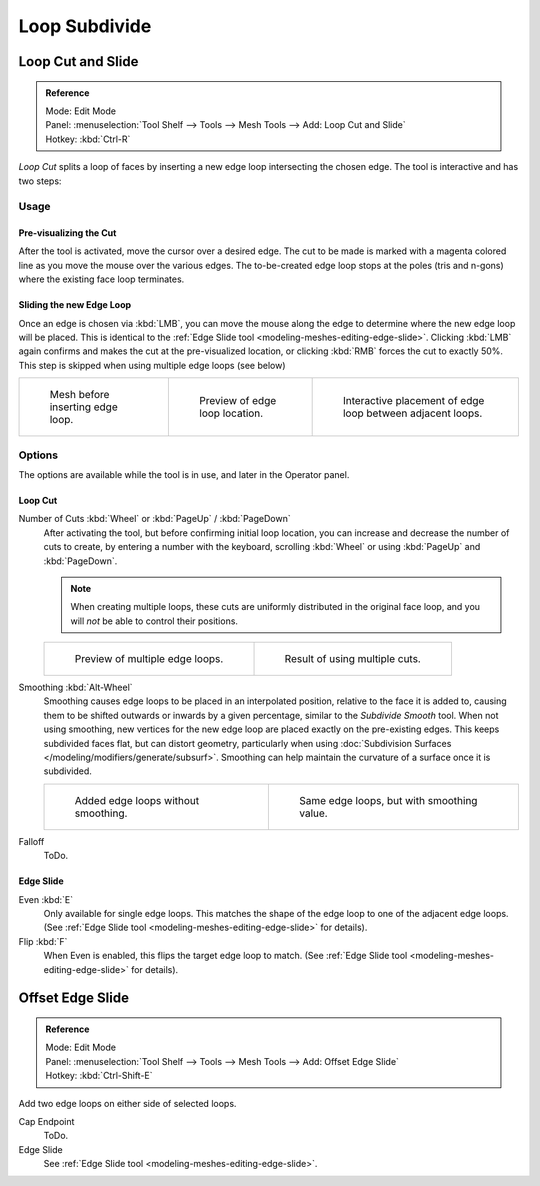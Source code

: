 ..    TODO/Review: {{review|}}.

**************
Loop Subdivide
**************

Loop Cut and Slide
==================

.. admonition:: Reference
   :class: refbox

   | Mode:     Edit Mode
   | Panel:    :menuselection:`Tool Shelf --> Tools --> Mesh Tools --> Add: Loop Cut and Slide`
   | Hotkey:   :kbd:`Ctrl-R`


*Loop Cut* splits a loop of faces by inserting a new edge loop intersecting the chosen edge.
The tool is interactive and has two steps:


Usage
-----

Pre-visualizing the Cut
^^^^^^^^^^^^^^^^^^^^^^^

After the tool is activated, move the cursor over a desired edge.
The cut to be made is marked with a magenta colored line as you move the mouse over the various edges.
The to-be-created edge loop stops at the poles (tris and n-gons) where the existing face loop terminates.


Sliding the new Edge Loop
^^^^^^^^^^^^^^^^^^^^^^^^^

Once an edge is chosen via :kbd:`LMB`,
you can move the mouse along the edge to determine where the new edge loop will be placed.
This is identical to the :ref:`Edge Slide tool <modeling-meshes-editing-edge-slide>`.
Clicking :kbd:`LMB` again confirms and makes the cut at the pre-visualized location,
or clicking :kbd:`RMB` forces the cut to exactly 50%.
This step is skipped when using multiple edge loops (see below)

.. list-table::

   * - .. figure:: /images/loopcut-before.png
          :width: 200px

          Mesh before inserting edge loop.

     - .. figure:: /images/loopcut-preview.png
          :width: 200px

          Preview of edge loop location.

     - .. figure:: /images/loopcut-placement.png
          :width: 200px

          Interactive placement of edge loop between adjacent loops.


Options
-------

The options are available while the tool is in use, and later in the Operator panel.


Loop Cut
^^^^^^^^

Number of Cuts :kbd:`Wheel` or :kbd:`PageUp` / :kbd:`PageDown`
   After activating the tool, but before confirming initial loop location,
   you can increase and decrease the number of cuts to create,
   by entering a number with the keyboard, scrolling :kbd:`Wheel` or using :kbd:`PageUp` and :kbd:`PageDown`.

   .. note::

      When creating multiple loops, these cuts are uniformly distributed in the original face loop,
      and you will *not* be able to control their positions.

   .. list-table::

      * - .. figure:: /images/loopcut-multicut.png
             :width: 250px

             Preview of multiple edge loops.

        - .. figure:: /images/loopcut-multicut-after.png
             :width: 250px

             Result of using multiple cuts.

Smoothing :kbd:`Alt-Wheel`
   Smoothing causes edge loops to be placed in an interpolated position, relative to the face it is added to,
   causing them to be shifted outwards or inwards by a given percentage,
   similar to the *Subdivide Smooth* tool. When not using smoothing,
   new vertices for the new edge loop are placed exactly on the pre-existing edges.
   This keeps subdivided faces flat, but can distort geometry,
   particularly when using :doc:`Subdivision Surfaces </modeling/modifiers/generate/subsurf>`.
   Smoothing can help maintain the curvature of a surface once it is subdivided.

   .. list-table::

      * - .. figure:: /images/loopcut-unsmooth.png
             :width: 250px

             Added edge loops without smoothing.

        - .. figure:: /images/loopcut-smooth.png
             :width: 250px

             Same edge loops, but with smoothing value.

Falloff
   ToDo.


Edge Slide
^^^^^^^^^^

Even :kbd:`E`
   Only available for single edge loops.
   This matches the shape of the edge loop to one of the adjacent edge loops.
   (See :ref:`Edge Slide tool <modeling-meshes-editing-edge-slide>` for details).
Flip :kbd:`F`
   When Even is enabled, this flips the target edge loop to match.
   (See :ref:`Edge Slide tool <modeling-meshes-editing-edge-slide>` for details).


Offset Edge Slide
=================

.. admonition:: Reference
   :class: refbox

   | Mode:     Edit Mode
   | Panel:    :menuselection:`Tool Shelf --> Tools --> Mesh Tools --> Add: Offset Edge Slide`
   | Hotkey:   :kbd:`Ctrl-Shift-E`

Add two edge loops on either side of selected loops.

Cap Endpoint
   ToDo.
Edge Slide
   See :ref:`Edge Slide tool <modeling-meshes-editing-edge-slide>`.
